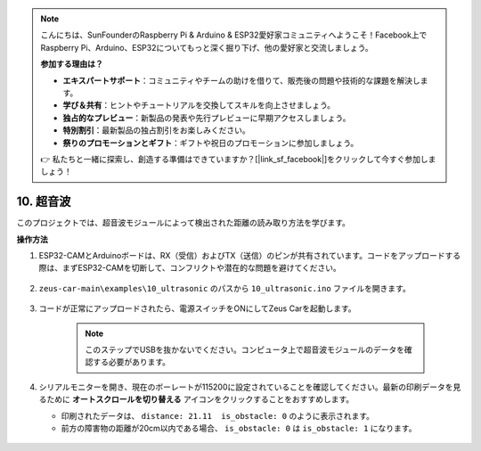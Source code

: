 .. note::

    こんにちは、SunFounderのRaspberry Pi & Arduino & ESP32愛好家コミュニティへようこそ！Facebook上でRaspberry Pi、Arduino、ESP32についてもっと深く掘り下げ、他の愛好家と交流しましょう。

    **参加する理由は？**

    - **エキスパートサポート**：コミュニティやチームの助けを借りて、販売後の問題や技術的な課題を解決します。
    - **学び＆共有**：ヒントやチュートリアルを交換してスキルを向上させましょう。
    - **独占的なプレビュー**：新製品の発表や先行プレビューに早期アクセスしましょう。
    - **特別割引**：最新製品の独占割引をお楽しみください。
    - **祭りのプロモーションとギフト**：ギフトや祝日のプロモーションに参加しましょう。

    👉 私たちと一緒に探索し、創造する準備はできていますか？[|link_sf_facebook|]をクリックして今すぐ参加しましょう！

10. 超音波
==============================

このプロジェクトでは、超音波モジュールによって検出された距離の読み取り方法を学びます。

**操作方法**

#. ESP32-CAMとArduinoボードは、RX（受信）およびTX（送信）のピンが共有されています。コードをアップロードする際は、まずESP32-CAMを切断して、コンフリクトや潜在的な問題を避けてください。

    .. image:: img/unplug_cam.png
        :width: 400
        :align: center

#. ``zeus-car-main\examples\10_ultrasonic`` のパスから ``10_ultrasonic.ino`` ファイルを開きます。

    .. raw:: html

        <iframe src=https://create.arduino.cc/editor/sunfounder01/b3c702d7-2d4e-48fe-8d8d-7d20f70c9e45/preview?embed style="height:510px;width:100%;margin:10px 0" frameborder=0></iframe>

#. コードが正常にアップロードされたら、電源スイッチをONにしてZeus Carを起動します。

    .. note::
        このステップでUSBを抜かないでください。コンピュータ上で超音波モジュールのデータを確認する必要があります。

#. シリアルモニターを開き、現在のボーレートが115200に設定されていることを確認してください。最新の印刷データを見るために **オートスクロールを切り替える** アイコンをクリックすることをおすすめします。

   * 印刷されたデータは、 ``distance: 21.11  is_obstacle: 0`` のように表示されます。
   * 前方の障害物の距離が20cm以内である場合、 ``is_obstacle: 0`` は ``is_obstacle: 1`` になります。

    .. image:: img/ar_ultrasonic.png